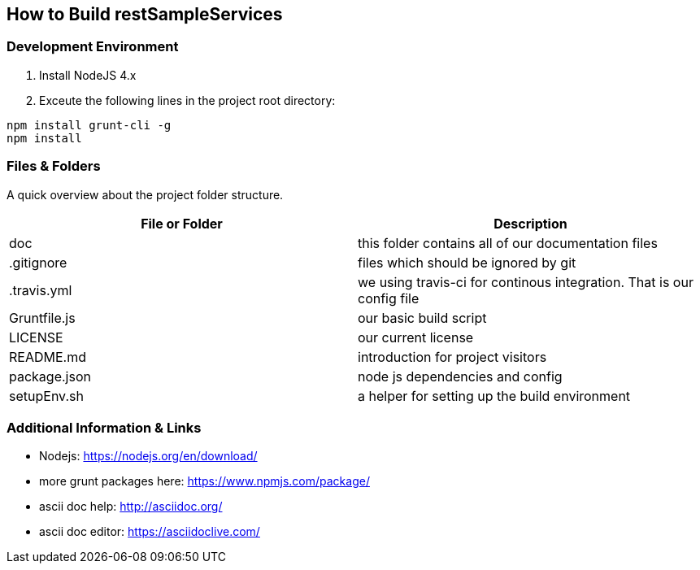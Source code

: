 How to Build restSampleServices
-------------------------------

Development Environment
~~~~~~~~~~~~~~~~~~~~~~~~
1. Install NodeJS 4.x
2. Exceute the following lines in the project root directory:
[source,bash]
-------------
npm install grunt-cli -g
npm install
-------------

Files & Folders
~~~~~~~~~~~~~~~~
A quick overview about the project folder structure.

[options="header"]
|===========================
|File or Folder|Description
|doc           |this folder contains all of our documentation files
|.gitignore	   |files which should be ignored by git
|.travis.yml   |we using travis-ci for continous integration. That is our config file
|Gruntfile.js  |our basic build script
|LICENSE       |our current license
|README.md	   |introduction for project visitors
|package.json  |node js dependencies and config
|setupEnv.sh   |a helper for setting up the build environment
|===========================


Additional Information & Links
~~~~~~~~~~~~~~~~~~~~~~~~~~~~~~~
* Nodejs: https://nodejs.org/en/download/
* more grunt packages here: https://www.npmjs.com/package/
* ascii doc help: http://asciidoc.org/
* ascii doc editor: https://asciidoclive.com/
